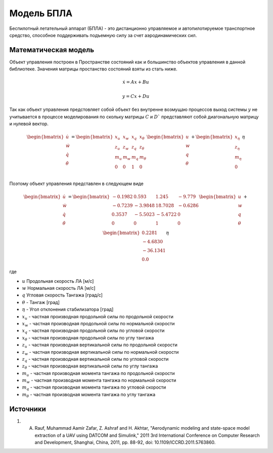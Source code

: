 Модель БПЛА
========================================

Беспилотный летательный аппарат (БПЛА) - это дистанционно управляемое и автопилотируемое транспортное средство, способное поддерживать подъемную силу за счет аэродинамических сил.


Математическая модель 
---------------------

Объект управления построен в Пространстве состояний как и большинство объектов управления в данной библиотеке. Значения матрицы простанство состояний взяты из стать ниже.



.. math::
  
  \dot{x}=Ax+Bu

  y=Cx+Du

Так как объект управления предстовляет собой объект без внутренне возмущаю процессов выход системы  :math:`y` не учитывается в процессе моделирования по скольку матрицы  :math:`C` и  :math:`D`` представляют собой диагональную матрицу и нулевой вектор.


.. math::


  \begin{bmatrix}
  \dot{u} \\
  \dot{w} \\
  \dot{q} \\
  \dot{\theta} \\
  \end{bmatrix}
  = 
  \begin{bmatrix}
  x_u & x_w & x_q & x_{\theta} \\
  z_u & z_w & z_q & z_{\theta} \\
  m_u & m_w & m_q & m_{\theta} \\
  0 & 0 & 1 & 0 \\
  \end{bmatrix}
  \begin{bmatrix}
  u \\
  w \\
  q \\
  \theta \\
  \end{bmatrix}
  +
  \begin{bmatrix}
  x_{\eta} \\
  z_{\eta} \\
  m_{\eta} \\
  0
  \end{bmatrix}
  \eta

Поэтому объект управления представлен в следующем виде


.. math::


  \begin{bmatrix}
  \dot{u} \\
  \dot{w} \\
  \dot{q} \\
  \dot{\theta} \\
  \end{bmatrix}
  = 
  \begin{bmatrix}
  -0.1982 & 0.593 & 1.245 & -9.779 \\
  -0.7239 & -3.9848 & 18.7028 & -0.6286 \\
  0.3537 & -5.5023 & -5.4722 & 0 \\
  0 & 0 & 1 & 0 \\
  \end{bmatrix}
  \begin{bmatrix}
  u \\
  w \\
  q \\
  \theta \\
  \end{bmatrix}
  +
  \begin{bmatrix}
  0.2281 \\
  -4.6830  \\
  -36.1341 \\
  0.0
  \end{bmatrix}
  \eta

где

-  :math:`u` Продольная скорость ЛА [м/с]
-  :math:`w` Нормальная скорость ЛА [м/с] 
-  :math:`q` Угловая скорость Тангажа [град/с]
-  :math:`\theta` - Тангаж [град]
-  :math:`\eta` - Угол отклонения стабилизатора [град]
-  :math:`x_u` - частная производная продольной силы по продольной скорости
-  :math:`x_w` - частная производная продольной силы по нормальной скорости
-  :math:`x_q` - частная производная продольной силы по угловой скорости
-  :math:`x_{\theta}` - частная производная продольной силы по углу тангажа
-  :math:`z_u` - частная производная вертикальной силы по продольной скорости
-  :math:`z_w` - частная производная вертикальной силы по нормальной скорости
-  :math:`z_q` - частная производная вертикальной силы по угловой скорости
-  :math:`z_{\theta}` - частная производная вертикальной силы по углу тангажа
-  :math:`m_u` - частная производная момента тангажа по продольной скорости
-  :math:`m_w` - частная производная момента тангажа по нормальной скорости
-  :math:`m_q` - частная производная момента тангажа по угловой скорости
-  :math:`m_{\theta}` - частная производная момента тангажа по углу тангажа



Источники
---------

1. A. Rauf, Muhammad Aamir Zafar, Z. Ashraf and H. Akhtar, "Aerodynamic modeling and state-space model extraction of a UAV using DATCOM and Simulink," 2011 3rd International Conference on Computer Research and Development, Shanghai, China, 2011, pp. 88-92, doi: 10.1109/ICCRD.2011.5763860.